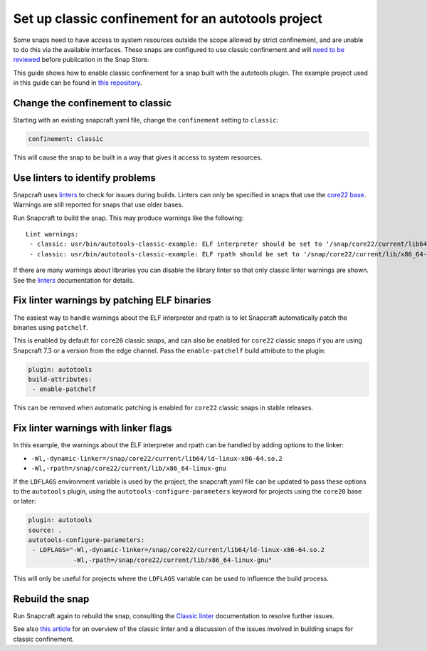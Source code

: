 .. 34099.md

.. \_set-up-classic-confinement-for-an-autotools-project:

Set up classic confinement for an autotools project
===================================================

Some snaps need to have access to system resources outside the scope allowed by strict confinement, and are unable to do this via the available interfaces. These snaps are configured to use classic confinement and will `need to be reviewed <process-for-reviewing-classic-confinement-snaps.md>`__ before publication in the Snap Store.

This guide shows how to enable classic confinement for a snap built with the autotools plugin. The example project used in this guide can be found in `this repository <https://github.com/snapcraft-doc-samples-unofficial/autotools-classic-example>`__.

Change the confinement to classic
---------------------------------

Starting with an existing snapcraft.yaml file, change the ``confinement`` setting to ``classic``:

.. code:: yaml

   confinement: classic

This will cause the snap to be built in a way that gives it access to system resources.

Use linters to identify problems
--------------------------------

Snapcraft uses `linters </t/snapcraft-linters>`__ to check for issues during builds. Linters can only be specified in snaps that use the `core22 base </t/base-snaps>`__. Warnings are still reported for snaps that use older bases.

Run Snapcraft to build the snap. This may produce warnings like the following:

::

   Lint warnings:
    - classic: usr/bin/autotools-classic-example: ELF interpreter should be set to '/snap/core22/current/lib64/ld-linux-x86-64.so.2'.
    - classic: usr/bin/autotools-classic-example: ELF rpath should be set to '/snap/core22/current/lib/x86_64-linux-gnu'.

If there are many warnings about libraries you can disable the library linter so that only classic linter warnings are shown. See the `linters </t/snapcraft-linters>`__ documentation for details.

Fix linter warnings by patching ELF binaries
--------------------------------------------

The easiest way to handle warnings about the ELF interpreter and rpath is to let Snapcraft automatically patch the binaries using ``patchelf``.

This is enabled by default for ``core20`` classic snaps, and can also be enabled for ``core22`` classic snaps if you are using Snapcraft 7.3 or a version from the edge channel. Pass the ``enable-patchelf`` build attribute to the plugin:

.. code:: yaml

       plugin: autotools
       build-attributes:
        - enable-patchelf

This can be removed when automatic patching is enabled for ``core22`` classic snaps in stable releases.

Fix linter warnings with linker flags
-------------------------------------

In this example, the warnings about the ELF interpreter and rpath can be handled by adding options to the linker:

-  ``-Wl,-dynamic-linker=/snap/core22/current/lib64/ld-linux-x86-64.so.2``
-  ``-Wl,-rpath=/snap/core22/current/lib/x86_64-linux-gnu``

If the ``LDFLAGS`` environment variable is used by the project, the snapcraft.yaml file can be updated to pass these options to the ``autotools`` plugin, using the ``autotools-configure-parameters`` keyword for projects using the ``core20`` base or later:

.. code:: yaml

       plugin: autotools
       source: .
       autotools-configure-parameters:
        - LDFLAGS="-Wl,-dynamic-linker=/snap/core22/current/lib64/ld-linux-x86-64.so.2
                   -Wl,-rpath=/snap/core22/current/lib/x86_64-linux-gnu"

This will only be useful for projects where the ``LDFLAGS`` variable can be used to influence the build process.

Rebuild the snap
----------------

Run Snapcraft again to rebuild the snap, consulting the `Classic linter </t/classic-linter>`__ documentation to resolve further issues.

See also `this article <https://snapcraft.io/blog/the-new-classic-confinement-in-snaps-even-the-classics-need-a-change>`__ for an overview of the classic linter and a discussion of the issues involved in building snaps for classic confinement.
